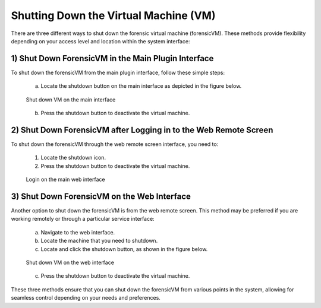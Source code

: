 Shutting Down the Virtual Machine (VM)
======================================

There are three different ways to shut down the forensic virtual machine (forensicVM). These methods provide flexibility depending on your access level and location within the system interface:

1) Shut Down ForensicVM in the Main Plugin Interface
----------------------------------------------------

To shut down the forensicVM from the main plugin interface, follow these simple steps:

   a) Locate the shutdown button on the main interface as depicted in the figure below.

   .. figure:: img/shutdown_vm_0001.jpg
      :alt: Shut down VM on the main interface
      :align: center

      Shut down VM on the main interface

   b) Press the shutdown button to deactivate the virtual machine.

2) Shut Down ForensicVM after Logging in to the Web Remote Screen
------------------------------------------------------------

To shut down the forensicVM through the web remote screen interface, you need to:

   1) Locate the shutdown icon.
   2) Press the shutdown button to deactivate the virtual machine.
   
   .. figure:: img/shutdown_vm_0002.jpg
      :alt: Login on the main web interface
      :align: center

      Login on the main web interface


3) Shut Down ForensicVM on the Web Interface
------------------------------------------------

Another option to shut down the forensicVM is from the web remote screen. This method may be preferred if you are working remotely or through a particular service interface:

   a) Navigate to the web interface.

   b) Locate the machine that you need to shutdown.

   c) Locate and click the shutdown button, as shown in the figure below.

   .. figure:: img/shutdown_vm_0003.jpg
      :alt: Shut down VM on web interface
      :align: center

      Shut down VM on the web interface

   c) Press the shutdown button to deactivate the virtual machine.

These three methods ensure that you can shut down the forensicVM from various points in the system, allowing for seamless control depending on your needs and preferences.
